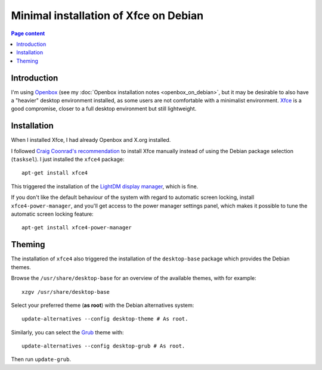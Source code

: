 Minimal installation of Xfce on Debian
======================================

.. contents:: Page content
  :local:
  :backlinks: entry

.. highlight:: shell


Introduction
------------

I'm using `Openbox <https://en.wikipedia.org/wiki/Openbox>`_ (see my
:doc:`Openbox installation notes <openbox_on_debian>`, but it may be desirable
to also have a "heavier" desktop environment installed, as some users are not
comfortable with a minimalist environment. `Xfce <https://xfce.org>`_ is a good
compromise, closer to a full desktop environment but still lightweight.


Installation
------------

.. index::
  single: Xfce
  single: LightDM
  single: X.org
  single: tasksel
  single: xfce4-power-manager

When I installed Xfce, I had already Openbox and X.org installed.

I followed `Craig Coonrad's recommendation <https://github.com/coonrad/Debian-Xfce4-Minimal-Install>`_ to install Xfce manually instead of
using the Debian package selection (``tasksel``). I just installed the
``xfce4`` package::

  apt-get install xfce4

This triggered the installation of the `LightDM display manager
<https://en.wikipedia.org/wiki/LightDM>`_, which is fine.

If you don't like the default behaviour of the system with regard to automatic
screen locking, install ``xfce4-power-manager``, and you'll get access to the
power manager settings panel, which makes it possible to tune the automatic
screen locking feature::

  apt-get install xfce4-power-manager


Theming
-------

.. index::
  single: Debian theme
  single: desktop-base
  triple: Debian alternatives; update-alternatives options; --config
  single: update-grub

The installation of ``xfce4`` also triggered the installation of the
``desktop-base`` package which provides the Debian themes.

Browse the ``/usr/share/desktop-base`` for an overview of the available themes,
with for example::

  xzgv /usr/share/desktop-base

Select your preferred theme (**as root**) with the Debian alternatives system::

  update-alternatives --config desktop-theme # As root.

Similarly, you can select the `Grub <https://en.wikipedia.org/wiki/GNU_GRUB>`_
theme with::

  update-alternatives --config desktop-grub # As root.

Then run ``update-grub``.
